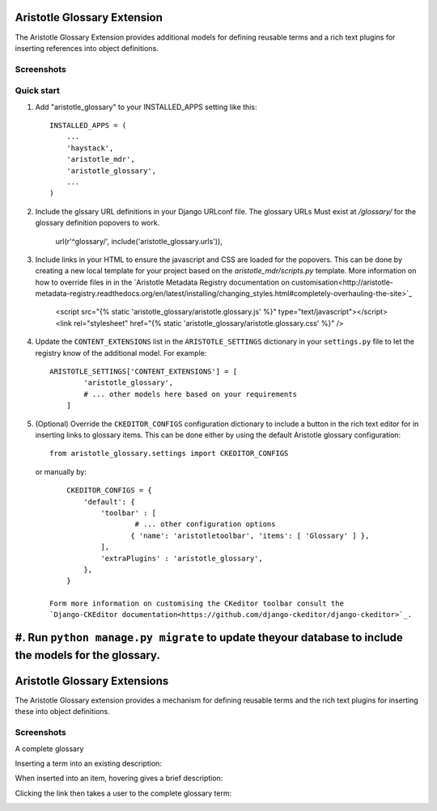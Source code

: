 Aristotle Glossary Extension
============================
The Aristotle Glossary Extension provides additional models for defining reusable
terms and a rich text plugins for inserting references into object definitions.

Screenshots
-----------

Quick start
-----------

1. Add "aristotle_glossary" to your INSTALLED_APPS setting like this::

        INSTALLED_APPS = (
            ...
            'haystack',
            'aristotle_mdr',
            'aristotle_glossary',
            ...
        )

#. Include the glssary URL definitions in your Django URLconf file. The glossary URLs
   Must exist at `/glossary/` for the glossary definition popovers to work.

        url(r'^glossary/', include('aristotle_glossary.urls')),

#. Include links in your HTML to ensure the javascript and CSS are loaded for the popovers.
   This can be done by creating a new local template for your project
   based on the `aristotle_mdr/scripts.py` template. More information on how to override files
   in in the `Aristotle Metadata Registry documentation on customisation<http://aristotle-metadata-registry.readthedocs.org/en/latest/installing/changing_styles.html#completely-overhauling-the-site>`_

        <script src="{% static 'aristotle_glossary/aristotle.glossary.js' %}" type="text/javascript"></script>
        <link rel="stylesheet" href="{% static 'aristotle_glossary/aristotle.glossary.css' %}" />

#. Update the ``CONTENT_EXTENSIONS`` list in the ``ARISTOTLE_SETTINGS`` dictionary in your ``settings.py`` file
   to let the registry know of the additional model. For example::

        ARISTOTLE_SETTINGS['CONTENT_EXTENSIONS'] = [
                'aristotle_glossary',
                # ... other models here based on your requirements
            ]

#. (Optional) Override the ``CKEDITOR_CONFIGS`` configuration dictionary to include a button
   in the rich text editor for in inserting links to glossary items. This can be done either
   by using the default Aristotle glossary configuration::

        from aristotle_glossary.settings import CKEDITOR_CONFIGS

   or manually by::

        CKEDITOR_CONFIGS = {
            'default': {
                'toolbar' : [
                        # ... other configuration options
                       { 'name': 'aristotletoolbar', 'items': [ 'Glossary' ] },
                ],
                'extraPlugins' : 'aristotle_glossary',
            },
        }

    Form more information on customising the CKeditor toolbar consult the
    `Django-CKEditor documentation<https://github.com/django-ckeditor/django-ckeditor>`_.

#. Run ``python manage.py migrate`` to update theyour database to include the models for the glossary.
=======
Aristotle Glossary Extensions
=============================

.. image:: https://travis-ci.org/aristotle-mdr/aristotle-glossary.svg?branch=master
    :target: https://travis-ci.org/aristotle-mdr/aristotle-glossary
    
.. image:: https://coveralls.io/repos/aristotle-mdr/aristotle-glossary/badge.svg
    :target: https://coveralls.io/r/aristotle-mdr/aristotle-glossary

The Aristotle Glossary extension provides a mechanism for defining reusable terms and the rich text plugins for inserting these into object definitions.


Screenshots
-----------
A complete glossary

.. image:: https://cloud.githubusercontent.com/assets/2173174/7443527/8b439c18-f195-11e4-8a97-9286a15983b5.png

Inserting a term into an existing description:

.. image:: https://cloud.githubusercontent.com/assets/2173174/7443530/b9d333f4-f195-11e4-8ed7-f8c52f0e958a.png

When inserted into an item, hovering gives a brief description:

.. image:: https://cloud.githubusercontent.com/assets/2173174/7443535/e67ae5c8-f195-11e4-8595-afd2833d901d.png

Clicking the link then takes a user to the complete glossary term:

.. image:: https://cloud.githubusercontent.com/assets/2173174/7443526/52f433c2-f195-11e4-8b31-7dca1f024d1c.png

